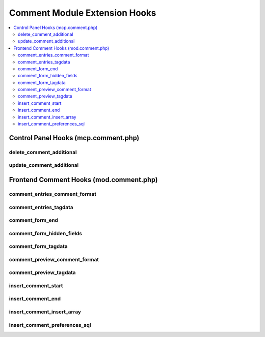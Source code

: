 ##############################
Comment Module Extension Hooks
##############################

.. contents::
  :local:
  :depth: 2

.. highlight:: php

*************************************
Control Panel Hooks (mcp.comment.php)
*************************************

delete_comment_additional
-------------------------

.. function:: delete_comment_additional($comment_ids)

  Allows additional processing after a comment is deleted.

  How it's called::

    $this->EE->extensions->call('delete_comment_additional', $comment_ids);
    if ($this->EE->extensions->end_script === TRUE) return;

  :param array $comment_ids: Comment IDs being deleted
  :rtype: Void

  .. versionadded:: 1.4.0

update_comment_additional
-------------------------

.. function:: update_comment_additional($comment_id, $data)

  Allows additional processing when a comment is updated, executed after
  the comment is updated.

  How it's called::

    $this->EE->extensions->call('update_comment_additional', $comment_id, $data);
    if ($this->EE->extensions->end_script === TRUE) return;

  :param int $comment_id: ID of the comment being modified
  :param array $data: Comment data
  :rtype: Void

  .. versionadded:: 1.4.0

****************************************
Frontend Comment Hooks (mod.comment.php)
****************************************

comment_entries_comment_format
------------------------------

.. function:: comment_entries_comment_format($row)

  Do whatever you want to the comment variable

  How it's called::

    $comment = $this->EE->extensions->call('comment_entries_comment_format', $row);
    if ($this->EE->extensions->end_script === TRUE) return;

  :param array $row: Data for current comment
  :returns: Rendered comment
  :rtype: String

  .. versionadded:: 1.4.0

comment_entries_tagdata
-----------------------

.. function:: comment_entries_tagdata($tagdata, $row)

  Modify and play with the comment entries tagdata before everyone else.

  How it's called::

    $tagdata = $this->EE->extensions->call('comment_entries_tagdata', $tagdata, $row);
    if ($this->EE->extensions->end_script === TRUE) return $tagdata;

  :param string $tagdata: Tagdata within comment entries tag
  :param array $row: Data for current comment
  :returns: Modified ``$tagdata``
  :rtype: String

  .. versionadded:: 1.4.0

comment_form_end
----------------

.. function:: comment_form_end($res)

  Modify, add, etc. something to the comment form at end of processing.

  How it's called::

    $res = $this->EE->extensions->call('comment_form_end', $res);
    if ($this->EE->extensions->end_script === TRUE) return $res;

  :param string $res: Current tagdata for form
  :returns: Modified ``$res`` (tagdata)
  :rtype: String

  .. versionadded:: 1.5.2

comment_form_hidden_fields
--------------------------

.. function:: comment_form_hidden_fields($hidden_fields)

  Add/Remove Hidden Fields for Comment Form.

  How it's called::

    $hidden_fields = $this->EE->extensions->call('comment_form_hidden_fields', $hidden_fields);
    if ($this->EE->extensions->end_script === TRUE) return;

  :param array $hidden_fields: Current hidden fields for the comment
    form
  :returns: Modified ``$hidden_fields``
  :rtype: Array

  .. versionadded:: 1.4.0

comment_form_tagdata
--------------------

.. function:: comment_form_tagdata($tagdata)

  Modify, add, replace anything in the Comment Form tag.

  How it's called::

    $tagdata = $this->EE->extensions->call('comment_form_tagdata', $tagdata);
    if ($this->EE->extensions->end_script === TRUE) return;

  :param string $tagdata: Comment form tagdata
  :returns: Modified ``$tagdata``
  :rtype: String

  .. versionadded:: 1.4.0

comment_preview_comment_format
------------------------------

.. function:: comment_preview_comment_format($row)

  Play with the tagdata contents of the comment preview.

  How it's called::

    $data = $this->EE->extensions->call('comment_preview_comment_format', $query->row());
    if ($this->EE->extensions->end_script === TRUE) return;

  :param array $row: Data for the comment being previewed
  :returns: Rendered comment preview
  :rtype: String

  .. versionadded:: 1.4.0

comment_preview_tagdata
-----------------------

.. function:: comment_preview_tagdata($tagdata)

  Play with the tagdata contents of the comment preview.

  How it's called::

    $tagdata = $this->EE->extensions->call('comment_preview_tagdata', $tagdata);
    if ($this->EE->extensions->end_script === TRUE) return;

  :param string $tagdata: Comment preview tagdata
  :returns: Modified ``$tagdata``
  :rtype: String

  .. versionadded:: 1.4.0

insert_comment_start
----------------------

.. function:: insert_comment_start()

  Allows complete rewrite of comment submission routine, or could be
  used to modify the POST data before processing.

  How it's called::

    $this->EE->extensions->call('insert_comment_start');
    if ($this->EE->extensions->end_script === TRUE) return;

  :rtype: Void

  .. versionadded:: 1.4.0

insert_comment_end
------------------

.. function:: insert_comment_end($data, $comment_moderate, $comment_id)

  More emails, more processing, different redirect at the end of the
  comment inserting routine.

  How it's called::

    $this->EE->extensions->call('insert_comment_end', $data, $comment_moderate, $comment_id);
    if ($this->EE->extensions->end_script === TRUE) return;

  :param array $data: Data for the new comment
  :param boolean $comment_moderate: ``TRUE`` if the comment is going to
    be moderated
  :param int $comment_id: ID of comment
  :rtype: Void

  .. versionadded:: 1.6.1

insert_comment_insert_array
---------------------------

.. function:: insert_comment_insert_array($data)

  Modify any of the soon to be inserted values for a new comment.

  How it's called::

    $data = $this->EE->extensions->call('insert_comment_insert_array', $data);
    if ($this->EE->extensions->end_script === TRUE) return;

  :param array $data: Data for the new comment
  :returns: Modified ``$data``
  :rtype: Array

  .. versionadded:: 1.5.0

insert_comment_preferences_sql
------------------------------

.. function:: insert_comment_preferences_sql($sql)

  Rewrite or add to the comment preference sql query - Could be handy
  for comment/weblog restrictions.

  How it's called::

    $sql = $this->EE->extensions->call('insert_comment_preferences_sql', $sql);
    if ($this->EE->extensions->end_script === TRUE) return;

  :param string $sql: Current query to return preferences for a comment
    insert
  :returns: Modified ``$sql``
  :rtype: String

  .. versionadded:: 1.4.0

